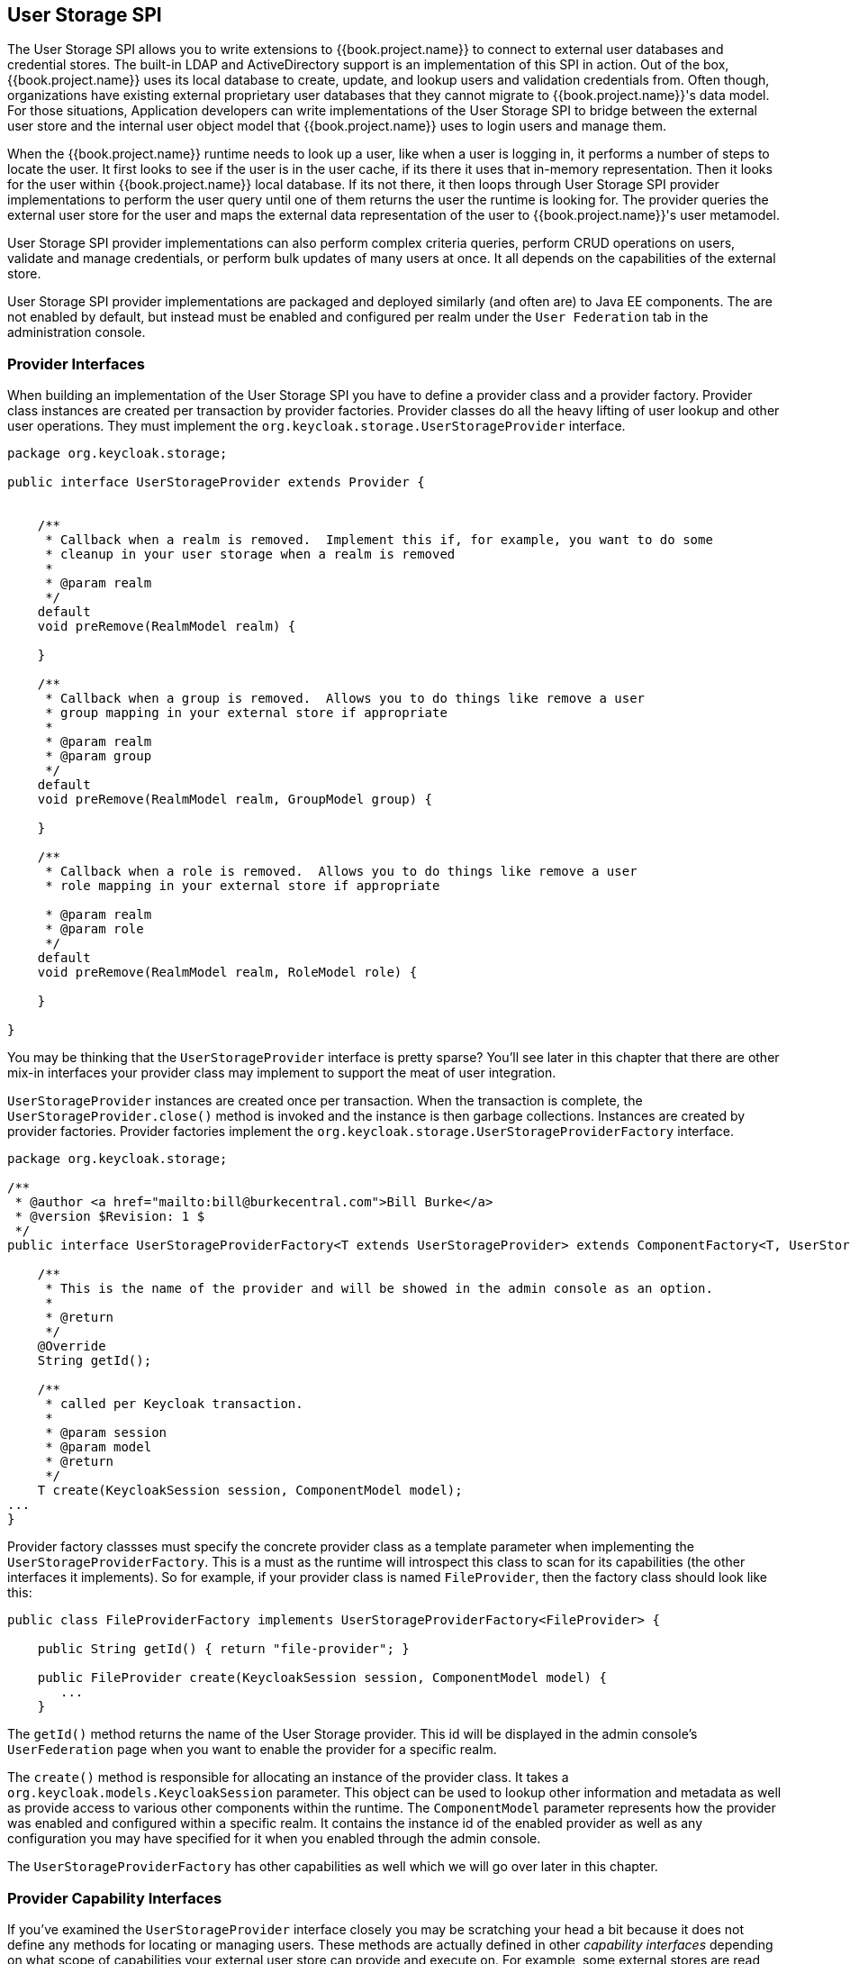 [[_user-storage]]
== User Storage SPI

The User Storage SPI allows you to write extensions to {{book.project.name}} to connect to external user databases and credential
stores.  The built-in LDAP and ActiveDirectory support is an implementation of this SPI in action.  Out of the box,
{{book.project.name}} uses its local database to create, update, and lookup users and validation credentials from.  Often though,
organizations have existing external proprietary user databases that they cannot migrate to {{book.project.name}}'s data model.
For those situations, Application developers can write implementations of the User Storage SPI to bridge between the external user store and the internal
user object model that {{book.project.name}} uses to login users and manage them.

When the {{book.project.name}} runtime needs to look up a user, like when a user is logging in, it performs a number of
steps to locate the user.  It first looks to see if the user is in the user cache, if its there it uses that in-memory
representation.  Then it looks for the user within {{book.project.name}} local database.  If its not there, it then
loops through User Storage SPI provider implementations to perform the user query until one of them returns
the user the runtime is looking for.  The provider queries the external user store for the user and maps the external data representation
of the user to {{book.project.name}}'s user metamodel.

User Storage SPI provider implementations can also perform complex criteria queries, perform CRUD operations on users,
validate and manage credentials, or perform bulk updates of many users at once.  It all depends on the capabilities of
the external store.

User Storage SPI provider implementations are packaged and deployed similarly (and often are) to Java EE components.
The are not enabled by default, but instead must be enabled and configured per realm under the `User Federation` tab
in the administration console.

===  Provider Interfaces

When building an implementation of the User Storage SPI you have to define a provider class and a provider factory.
Provider class instances are created per transaction by provider factories.
Provider classes do all the heavy lifting of user lookup and other user operations.  They must implement the
`org.keycloak.storage.UserStorageProvider` interface.

[source,java]
----
package org.keycloak.storage;

public interface UserStorageProvider extends Provider {


    /**
     * Callback when a realm is removed.  Implement this if, for example, you want to do some
     * cleanup in your user storage when a realm is removed
     *
     * @param realm
     */
    default
    void preRemove(RealmModel realm) {

    }

    /**
     * Callback when a group is removed.  Allows you to do things like remove a user
     * group mapping in your external store if appropriate
     *
     * @param realm
     * @param group
     */
    default
    void preRemove(RealmModel realm, GroupModel group) {

    }

    /**
     * Callback when a role is removed.  Allows you to do things like remove a user
     * role mapping in your external store if appropriate

     * @param realm
     * @param role
     */
    default
    void preRemove(RealmModel realm, RoleModel role) {

    }

}
----

You may be thinking that the `UserStorageProvider` interface is pretty sparse?  You'll see later in this chapter that
there are other mix-in interfaces your provider class may implement to support the meat of user integration.

`UserStorageProvider` instances are created once per transaction.  When the transaction is complete, the
`UserStorageProvider.close()` method is invoked and the instance is then garbage collections.  Instances are created
by provider factories.  Provider factories implement the `org.keycloak.storage.UserStorageProviderFactory` interface.

[source,java]
----
package org.keycloak.storage;

/**
 * @author <a href="mailto:bill@burkecentral.com">Bill Burke</a>
 * @version $Revision: 1 $
 */
public interface UserStorageProviderFactory<T extends UserStorageProvider> extends ComponentFactory<T, UserStorageProvider> {

    /**
     * This is the name of the provider and will be showed in the admin console as an option.
     *
     * @return
     */
    @Override
    String getId();

    /**
     * called per Keycloak transaction.
     *
     * @param session
     * @param model
     * @return
     */
    T create(KeycloakSession session, ComponentModel model);
...
}
----

Provider factory classses must specify the concrete provider class as a template parameter when implementing the
`UserStorageProviderFactory`.  This is a must as the runtime will introspect this class to scan for its capabilities
(the other interfaces it implements).  So for example, if your provider class is named `FileProvider`, then the
factory class should look like this:

[source,java]
----
public class FileProviderFactory implements UserStorageProviderFactory<FileProvider> {

    public String getId() { return "file-provider"; }

    public FileProvider create(KeycloakSession session, ComponentModel model) {
       ...
    }
----

The `getId()` method returns the name of the User Storage provider.  This id will be displayed in the admin console's
`UserFederation` page when you want to enable the provider for a specific realm.

The `create()` method is responsible for allocating an instance of the provider class.  It takes a `org.keycloak.models.KeycloakSession`
parameter.  This object can be used to lookup other information and metadata as well as provide access to various other
components within the runtime.  The `ComponentModel` parameter represents how the provider was enabled and configured within
a specific realm.  It contains the instance id of the enabled provider as well as any configuration you may have specified
for it when you enabled through the admin console.

The `UserStorageProviderFactory` has other capabilities as well which we will go over later in this chapter.

=== Provider Capability Interfaces

If you've examined the `UserStorageProvider` interface closely you may be scratching your head a bit because it does
not define any methods for locating or managing users.  These methods are actually defined in other _capability_
_interfaces_ depending on what scope of capabilities your external user store can provide and execute on.  For example,
some external stores are read only and can only do simple queries and credential validation.  You will only be required to implement the
_capability_ _interfaces_ for the features you are able to.  Here's a list of interfaces that you can implement:


|===
|SPI|Description

|`org.keycloak.storage.user.UserLookupProvider`|This interface is required if you want to be able to login with users from this external store.  Most (all?) providers implement this interface.
|`org.keycloak.storage.user.UserQueryProvider`|Defines complex queries that are used to locate one or more users.  You must implement this interface if you want to view and manager users from the administration console.
|`org.keycloak.storage.user.UserRegistrationProvider`|Implement this interface if your provider supports adding and removing users.
|`org.keycloak.storage.user.UserBulkUpdateProvider`|Implement this interface if your provider supports bulk update of a set of users.
|`org.keycloak.credential.CredentialInputValidator`|Implement this interface if your provider can validate one or more different credential types.  (i.e. can validate a password)
|`org.keycloak.credential.CredentialInputUpdater`|Implement this interface if your provider supports updating one more different credential types.
|===

=== Model Interfaces

Most of the methods defined in the _capability_ _interfaces_ either return or are passed in representations of a user.  These representations are defined
by the `org.keycloak.models.UserModel` interface.  App developers are required to implement this interface.  It provides
 a mapping between the external user store and the user metamodel that {{book.project.name}} uses.

[source,java]
----
package org.keycloak.models;

public interface UserModel extends RoleMapperModel {
    String getId();

    String getUsername();
    void setUsername(String username);

    String getFirstName();
    void setFirstName(String firstName);

    String getLastName();
    void setLastName(String lastName);

    String getEmail();
    void setEmail(String email);
...
}
----

`UserModel` implementations provide access to read and update metadata about the user including things like username, name, email,
role and group mappings, as well as other arbitrary attributes.

There are other model classes within the `org.keycloak.models` package the represent other parts of the {{book.project.name}}
metamodel:  `RealmModel`, `RoleModel`, `GroupModel`, and `ClientModel`.

==== Storage Ids

One really import method of `UserModel` is the `getId()` method.  When implementing `UserModel` developers must be aware
of the user id format.  The format must be

----
"f:" + component id + ":" + external id
----

The {{book.project.name}} runtime often has to lookup users by their user id.  The user id contains enough information
so that the runtime does not have to query every single `UserStorageProvider` in the system to find the user.

The component id is the id returned from `ComponentModel.getId()`.  The `ComponentModel` is passed in as a parameter
when creating the provider class so you can get it from there.  The external id is information your provider class
needs to find the user in the external store.  This is often a username or a uid.  For example, it might look something
like this:

----
f:332a234e31234:wburke
----

When the runtime does a lookup by id, the id is parsed to obtain the component id.  The component id is used to
locate the `UserStorageProvider` that was originally used to load the user.  That provider is then passed the id.
The provider again parses the id to obtain the external id it will use to locate the user in external user storage.

=== Packaging and Deployment

User Storage providers are packaged in a jar and deployed or undeployed to the {{book.project.name}} runtime in the same exact
way as you would deploy something in the JBoss/Wildfly application server.  You can either copy the jar directly to
the `deploy/` directory if the server, or use the JBoss CLI to execute the deployment.  In order for {{book.project.name}}
to recognize the provider, there's one special file you need to add to the jar: `META-INF/services/org.keycloak.storage.UserStorageProviderFactory`.
This file must contain a line separated list of fully qualified classnames of use `UserStorageProviderFactory` implementation.

----
org.keycloak.examples.federation.properties.ClasspathPropertiesStorageFactory
org.keycloak.examples.federation.properties.FilePropertiesStorageFactory
----

{{book.project.name}} supports hot deployment of these provider jars.  You'll also see later in this chapter that you can
package within and as Java EE components.

=== Simple Read Only, Lookup Only Example

To illustrate the basics of implementing the User Storage SPI let's walk through a simple example.  In this chapter
you'll see the implementation of a simple `UserStorageProvider` that looks up users in a simple property file.  The
property file contains username and password definitions and is hardcoded to a specific location on the classpath.
The provider will be able to lookup the user by id, and username and also be able to validate passwords.  Users that
originate from this provider will be read only.

==== Provider Class

The first thing we will walk through is the `UserStorageProvider` class.

[source,java]
----
public class PropertyFileUserStorageProvider implements
        UserStorageProvider,
        UserLookupProvider,
        CredentialInputValidator,
        CredentialInputUpdater
{
...
}
----

Our provider class, `PropertyFileUserStorageProvider`, implements a bunch of interfaces.  It implements the
`UserStorageProvider` as that is a base requirement of the SPI.  It implements the `UserLookupProvider` interface
because we want to be able to login with users stored by this provider.  It implements the `CredentialInputValidator`
interface because we want to be able to validate passwords entered in via the login screen.  Our property file
is going to be read only.  We implement the `CredentialInputUpdater` because was want to post an error condition
when the user's password is attempted to be updated.

[source,java]
----
    protected KeycloakSession session;
    protected Properties properties;
    protected ComponentModel model;
    // map of loaded users in this transaction
    protected Map<String, UserModel> loadedUsers = new HashMap<>();

    public PropertyFileUserStorageProvider(KeycloakSession session, ComponentModel model, Properties properties) {
        this.session = session;
        this.model = model;
        this.properties = properties;
    }
----

The constructor for this provider class is going to store the reference to the `KeycloakSession`, `ComponentModel`, and
property file.  We'll use all of these later.  Also notice that there is a map of loaded users.  Whenever we find a user
we will store it in this map so that we avoid recreating it again within the same transaction.  This is a good practice
to do as many providers will need to do this (i.e. one that integrates with JPA).  Remember also that provider class
instances are created once per transaction and are closed after the transaction completes.

===== UserLookupProvider implementation

[source,java]
----
    @Override
    public UserModel getUserByUsername(String username, RealmModel realm) {
        UserModel adapter = loadedUsers.get(username);
        if (adapter == null) {
            String password = properties.getProperty(username);
            if (password != null) {
                adapter = createAdapter(realm, username);
                loadedUsers.put(username, adapter);
            }
        }
        return adapter;
    }

    protected UserModel createAdapter(RealmModel realm, String username) {
        return new AbstractUserAdapter(session, realm, model) {
            @Override
            public String getUsername() {
                return username;
            }
        };
    }

    @Override
    public UserModel getUserById(String id, RealmModel realm) {
        StorageId storageId = new StorageId(id);
        String username = storageId.getExternalId();
        return getUserByUsername(username, realm);
    }

    @Override
    public UserModel getUserByEmail(String email, RealmModel realm) {
        return null;
    }


----

The `getUserByUsername()` method is invoked by the {{book.project.name}} login page when a user logs in.  In our
implementation we first check the `loadedUsers` map to see if the user has already been loaded within this transaction.
If it hasn't been loaded we look in the property file for the username.   If it exists we create an implementation
of `UserModel`, store it in `loadedUsers` for future reference and return this instance.

The `createAdapter()` method uses the helper class `org.keycloak.storage.adapter.AbstractUserAdapter`.  This provides
a base implementation for `UserModel`.  It automatically generates a user id based on the required storage id format
using the username of the user as the external id.

----
"f:" + component id + ":" + username
----

Every get method of `AbstractUserAdapter` either returns null or empty collections.  However, methods that return
role and group mappings will return the default roles and groups configured for the realm for every user.  Every set
method of `AbstractUserAdapter` will throw a `org.keycloak.storage.ReadOnlyException`.  So if you attempt
to modify the user in the admin console you will get an error.

The `getUserById()` method parses the `id` parameter using the `org.keycloak.storage.StorageId' helper class.  The
`StorageId.getExternalId()` method is invoked to obtain the username embeded in the `id` parameter.  The method
then delegates to `getUserByUsername()`.

Emails are not stored at all, so the `getUserByEmail() method

===== CredentialInputValidator implementation

Next let's look at the method implementations for `CredentialInputValidator`.

[source,java]
----
    @Override
    public boolean isConfiguredFor(RealmModel realm, UserModel user, String credentialType) {
        String password = properties.getProperty(user.getUsername());
        return credentialType.equals(CredentialModel.PASSWORD) && password != null;
    }

    @Override
    public boolean supportsCredentialType(String credentialType) {
        return credentialType.equals(CredentialModel.PASSWORD);
    }

    @Override
    public boolean isValid(RealmModel realm, UserModel user, CredentialInput input) {
        if (!supportsCredentialType(input.getType()) || !(input instanceof UserCredentialModel)) return false;

        UserCredentialModel cred = (UserCredentialModel)input;
        String password = properties.getProperty(user.getUsername());
        if (password == null) return false;
        return password.equals(cred.getValue());
    }
----

The `isConfiguredFor()` method is called by the runtime to determine if a specific credential type is configured for
the user.  This method checks to see that the password is set for the user.

The `suportsCredentialType()` method returns whether validation is supported for a specific credential type.  We check
to see if the credential type is `password`.

The `isValid()` method is responsible for validating passwords.  The `CredentialInput` parameter is really just an abstract
interface for all credential types.  We make sure that we support the credential type and also that it is an instance
of `UserCredentialModel`.  When a user logs in through the login page, the plain text of the password input is put into
an instance of `UserCredentialModel`.  The `isValid()` method checks this value against the plain text password stored
in the properties file.  A return value of `true` means the password is valid.

===== CredentialInputUpdater implementation

As noted before, the only reason we implement the `CredentialInputUpdater` interface in this example is to forbid modifications of
user passwords.  The reason we have to do this is because otherwise the runtime would allow the password to be overriden
in {{book.project.name}} local storage. We'll talk more about this later in this chapter

[source,java]
----
    @Override
    public boolean updateCredential(RealmModel realm, UserModel user, CredentialInput input) {
        if (input.getType().equals(CredentialModel.PASSWORD)) throw new ReadOnlyException("user is read only for this update");

        return false;
    }

    @Override
    public void disableCredentialType(RealmModel realm, UserModel user, String credentialType) {

    }

    @Override
    public Set<String> getDisableableCredentialTypes(RealmModel realm, UserModel user) {
        return Collections.EMPTY_SET;
    }
----

The `updateCredential()` method just checks to see if the credential type is password.  If it is, a `ReadOnlyException`
is thrown.

==== Provider Factory implementation

Now that the provider class is complete, we now turn our attention to the provider factory class.

[source,java]
----
public class PropertyFileUserStorageProviderFactory
                 implements UserStorageProviderFactory<PropertyFileUserStorageProvider> {

    public static final String PROVIDER_NAME = "readonly-property-file";

    @Override
    public String getId() {
        return PROVIDER_NAME;
    }
----

First thing to notice is that when implementing the `UserStorageProviderFactory` class, you must pass in the concrete
provider class implementation as a template parameter.  Here we specify the provider class we defined before: `PropertyFileUserStorageProvider`.

WARNING: If you do not specify the template parameter, your provider will not function.  The runtime does class introspection
         to determine the _capability interfaces_ that the provider implements.

The `getId()` method identifies the factory in the runtime and will also be the string shown in the admin console when you want
to enable a user storage provider for the realm.

===== Initialization

[source,java]
----
    private static final Logger logger = Logger.getLogger(PropertyFileUserStorageProviderFactory.class);
    protected Properties properties = new Properties();

    @Override
    public void init(Config.Scope config) {
        InputStream is = getClass().getClassLoader().getResourceAsStream("/users.properties");

        if (is == null) {
            logger.warn("Could not find users.properties in classpath");
        } else {
            try {
                properties.load(is);
            } catch (IOException ex) {
                logger.error("Failed to load users.properties file", ex);
            }
        }
    }

    @Override
    public PropertyFileUserStorageProvider create(KeycloakSession session, ComponentModel model) {
        return new PropertyFileUserStorageProvider(session, model, properties);
    }
----

The `UserStorageProviderFactory` interface has an optional `init()` method you can implement.  When {{book.project.name}}
boots up, one and only one instance of each different provider factory.  Also at boot time, the `init()` method will
be called on each one of these factory instances.  There's also a `postInit()` method you can implement as well.  After
each factory's `init()` method is invoked, their `postInit()` methods will be called.

In our `init()` method implementation, we find the property file containing our user declarations from the classpath.
We then load the `properties` field with the username and password combinations stored there.

The `Config.Scope` parameter is factory configuration that can be set up
within `standalone.xml`, `standalone-ha.xml`, or `domain.xml`.
See the link:{{book.installguide.link}}[{{book.installguide.name}}] for more details on
where the `standalone.xml`, `standalone-ha.xml`, or `domain.xml` file lives.

For example by adding the following to `standalone.xml`:

[source,xml]
----
<spi name="storage">
    <provider name="readonly-property-file" enabled="true">
        <properties>
            <property name="path" value="/other-users.properties"/>
        </properties>
    </provider>
</spi>
----

We can specify the classpath of the user property file instead of hard coded it.
Then you can retrieve the config in the `PropertyFileUserStorageProviderFactory.init()` :

[source,java]
----
public void init(Config.Scope config) {
    String path = config.get("path");
    InputStream is = getClass().getClassLoader().getResourceAsStream(path);

    ...
}
----

===== Create method

Our last step in creating the provider factory is the `create()` method.

[source,java]
----
    @Override
    public PropertyFileUserStorageProvider create(KeycloakSession session, ComponentModel model) {
        return new PropertyFileUserStorageProvider(session, model, properties);
    }
----

We simply allocate the `PropertyFileUserStorageProvider` class.  This create method will be called once per transaction.

==== Packaging and Deployment

The class files for our provider implementation should be placed in a jar.  You also have to declare the provider
factory class within the `META-INF/services/org.keycloak.storage.UserStorageProviderFactory` file.

----
org.keycloak.examples.federation.properties.FilePropertiesStorageFactory
----

Once you create the jar you can deploy it using regular JBoss/Wildfly means:  copy the jar into the `deploy/` directory
or using the JBoss CLI.

==== Enabling the Provider in Admin Console

You enable user storage providers per realm within the `User Federation` page in the admin console.

.User Federation
image:../{{book.images}}/empty-user-federation-page.png[]

Select the provider we just created from the list: `readonly-property-file`.  It brings you to the configuration
page for our provider.  We don't have anything to configure, so just click the `Save` button.

.Configured Provider
image:../{{book.images}}/storage-provider-created.png[]

When you go back to the main `User Federation` page, you'll now see your provider listed.

.User Federation
image:../{{book.images}}/user-federation-page.png[]

You will now be able to login with a user declared in the `users.properties` file.  Of course, this user will have
zero permissions to do anything and will be read only.  You can though view the user on its account page after you
login.

=== Advanced Configuration

Our `PropertyFileUserStorageProvider` example is bit contrived.  It is hardcoded to a property file that is embedded
in the jar of the provider.  Not very useful at all.  We may want to make the location of this file configurable per
instance of the provider.  In other words, we may want to re-use this provider mulitple times in multiple different realms
and point to completely different user property files.  We'll also want to do this configuration within the admin
console UI.

The `UserStorageProviderFactory` has additional methods you can implement that deal with provider configuration.
You describe the variables you want to configure per provider and the admin console will automatically render
a generic input page to gather this configuration.  There's also callback methods to validate configuration
before it is saved, when a provider is created for the first time, and when it is updated.  `UserStorageProviderFactory`
inherits these methods from the `org.keycloak.component.ComponentFactory` interface.

[source,java]
----
    List<ProviderConfigProperty> getConfigProperties();

    default
    void validateConfiguration(KeycloakSession session, RealmModel realm, ComponentModel model)
            throws ComponentValidationException
    {

    }

    default
    void onCreate(KeycloakSession session, RealmModel realm, ComponentModel model) {

    }

    default
    void onUpdate(KeycloakSession session, RealmModel realm, ComponentModel model) {

    }
----

The `ComponentFactory.getConfigProperties()` method returns a list of `org.keycloak.provider.ProviderConfigProperty`
instances.  These instances declare metadata that is needed to render and store each configuration variable of the
provider.

==== Configuration Example

Let's expand our `PropertyFileUserStorageProviderFactory` example to allow you to to point a provider instance to a specific
file on disk.

.PropertyFileUserStorageProviderFactory
[source,java]
----
public class PropertyFileUserStorageProviderFactory
                  implements UserStorageProviderFactory<PropertyFileUserStorageProvider> {

    protected static final List<ProviderConfigProperty> configMetadata;

    static {
        configMetadata = ProviderConfigurationBuilder.create()
                .property().name("path")
                .type(ProviderConfigProperty.STRING_TYPE)
                .label("Path")
                .defaultValue("${jboss.server.config.dir}/example-users.properties")
                .helpText("File path to properties file")
                .default
                .add().build();
    }

    @Override
    public List<ProviderConfigProperty> getConfigProperties() {
        return configMetadata;
    }
----

The `ProviderConfigurationBuilder` class is a great helper class to create a list of configuration properties.  Here
we specify a variable named `path` that is a string type.  In the admin console config page for this provider,
this config variable will be labed as `Path` and have a default value of `${jboss.server.config.dir}/example-users.properties`.
When you hover over the tooltip of this config option, it will display the help text `File path to properties file`.

The next thing we want to do is to verify that this file exists on disk.  We don't want to enable an instance of this
provider in the realm unless it points to a valid user property file.  To do this we implement the `validateConfiguration()`
method.

[source,java]
----
    @Override
    public void validateConfiguration(KeycloakSession session, RealmModel realm, ComponentModel config)
                   throws ComponentValidationException {
        String fp = config.getConfig().getFirst("path");
        if (fp == null) throw new ComponentValidationException("user property file does not exist");
        fp = EnvUtil.replace(fp);
        File file = new File(fp);
        if (!file.exists()) {
            throw new ComponentValidationException("user property file does not exist");
        }
    }
----

In the `validateConfiguration()` method we get the config variable from the `ComponentModel` and we check to see
if that file exists on disk.  Notice that we use the `org.keycloak.common.util.EnvUtil.replace()`method.  With this method
any string that has `${}` within it will replace that with a system property value. The `${jboss.server.config.dir}`
string corresponds to the `configuration/` directory of our server and is really useful for this example.

Next thing we have to do is remove the old `init()` method. We do this because user property files are going to be
unique per provider instance.  We move this logic to the `create()` method.

[source,java]
----
    @Override
    public PropertyFileUserStorageProvider create(KeycloakSession session, ComponentModel model) {
        String path = model.getConfig().getFirst("path");

        Properties props = new Properties();
        try {
            InputStream is = new FileInputStream(path);
            props.load(is);
            is.close();
        } catch (IOException e) {
            throw new RuntimeException(e);
        }

        return new PropertyFileUserStorageProvider(session, model, props);
    }
----

This logic, is of course, is really inefficient as every different transaction will read the entire user property file from disk,
but hopefully this illustrates, in a simple way, how to hook in configuration variables.

==== Configure in Admin Console

Now that the configuration is enabled, you can set the `path` variable when you configure the provider in the admin console.

.Configured Provider
image:../{{book.images}}/storage-provider-with-config.png[]

=== Registration and Query Capability interfaces

One thing we have not done with our example is allow it to add and remove users or change passwords.  Users defined in our example are
also not queryable or viewable in the admin console.  To add these enhancements, our example provider must implement
the `UserQueryProvider` and `UserRegistrationProvider` interfaces.

==== Implementing UserRegistrationProvider

To implement adding and removing users from this particular store, we first have to be able to save our properties
file to disk.

.PropertyFileUserStorageProvider
[source,java]
----
    public void save() {
        String path = model.getConfig().getFirst("path");
        path = EnvUtil.replace(path);
        try {
            FileOutputStream fos = new FileOutputStream(path);
            properties.store(fos, "");
            fos.close();
        } catch (IOException e) {
            throw new RuntimeException(e);
        }
    }
----

Then, the implementation of the `addUser()` and `removeUser()` methods becomes pretty simple.

.PropertyFileUserStorageProvider
[source,java]
----
    public static final String UNSET_PASSWORD="#$!-UNSET-PASSWORD";

    @Override
    public UserModel addUser(RealmModel realm, String username) {
        synchronized (properties) {
            properties.setProperty(username, UNSET_PASSWORD);
            save();
        }
        return createAdapter(realm, username);
    }

    @Override
    public boolean removeUser(RealmModel realm, UserModel user) {
        synchronized (properties) {
            if (properties.remove(user.getUsername()) == null) return false;
            save();
            return true;
        }
    }
----

Notice that when adding a user we set the password value of the property map to be `UNSET_PASSWORD`.  We do this as
we can't have null values for a property in the property value.  We also have to modify the `CredentialInputValidator`
methods to reflect this.

.PropertyFileUserStorageProvider
[source,java]
----
    @Override
    public boolean isValid(RealmModel realm, UserModel user, CredentialInput input) {
        if (!supportsCredentialType(input.getType()) || !(input instanceof UserCredentialModel)) return false;

        UserCredentialModel cred = (UserCredentialModel)input;
        String password = properties.getProperty(user.getUsername());
        if (password == null || UNSET_PASSWORD.equals(password)) return false;
        return password.equals(cred.getValue());
    }
----

Since we can now save our property file, probably also makes sense to allow password updates.

.PropertyFileUserStorageProvider
[source,java]
----
    @Override
    public boolean updateCredential(RealmModel realm, UserModel user, CredentialInput input) {
        if (!(input instanceof UserCredentialModel)) return false;
        if (!input.getType().equals(CredentialModel.PASSWORD)) return false;
        UserCredentialModel cred = (UserCredentialModel)input;
        synchronized (properties) {
            properties.setProperty(user.getUsername(), cred.getValue());
            save();
        }
        return true;
    }
----

We can now also implement disabling a password too.

.PropertyFileUserStorageProvider
[source,java]
----
    @Override
    public void disableCredentialType(RealmModel realm, UserModel user, String credentialType) {
        if (!credentialType.equals(CredentialModel.PASSWORD)) return;
        synchronized (properties) {
            properties.setProperty(user.getUsername(), UNSET_PASSWORD);
            save();
        }

    }

    private static final Set<String> disableableTypes = new HashSet<>();

    static {
        disableableTypes.add(CredentialModel.PASSWORD);
    }

    @Override
    public Set<String> getDisableableCredentialTypes(RealmModel realm, UserModel user) {

        return disableableTypes;
    }
----

With these methods implemented, you'll now be able to change and disable the password for the user in the admin console.

==== Implementing UserQueryProvider

Without implementing `UserQueryProvider` the admin console would not be able to view and manage users that were loaded
by our example provider.  Let's look at implementing this interface.

.PropertyFileUserStorageProvider
[source,java]
----
    @Override
    public int getUsersCount(RealmModel realm) {
        return properties.size();
    }

    @Override
    public List<UserModel> getUsers(RealmModel realm) {
        return getUsers(realm, 0, Integer.MAX_VALUE);
    }

    @Override
    public List<UserModel> getUsers(RealmModel realm, int firstResult, int maxResults) {
        List<UserModel> users = new LinkedList<>();
        int i = 0;
        for (Object obj : properties.keySet()) {
            if (i++ < firstResult) continue;
            String username = (String)obj;
            UserModel user = getUserByUsername(username, realm);
            users.add(user);
            if (users.size() >= maxResults) break;
        }
        return users;
    }
----

The `getUser()` method simple iterates the key set of the property file delegating to `getuserByUsername` to load a user.
Notice that we are indexing this call based on the `firstResult` and `maxResults` parameter.  If your external store
doesn't support pagination, you'll have to do similar logic.

.PropertyFileUserStorageProvider
[source,java]
----
    @Override
    public List<UserModel> searchForUser(String search, RealmModel realm) {
        return searchForUser(search, realm, 0, Integer.MAX_VALUE);
    }

    @Override
    public List<UserModel> searchForUser(String search, RealmModel realm, int firstResult, int maxResults) {
        List<UserModel> users = new LinkedList<>();
        int i = 0;
        for (Object obj : properties.keySet()) {
            String username = (String)obj;
            if (!username.contains(search)) continue;
            if (i++ < firstResult) continue;
            UserModel user = getUserByUsername(username, realm);
            users.add(user);
            if (users.size() >= maxResults) break;
        }
        return users;
    }
----

The first declaration of `searchForUser()` takes a string paraeter.  This is supposed to be a string that you use to
search username and email attributes to find the user.  This string can be a substring which is why we use the `String.contains()`
method when doing our search.

.PropertyFileUserStorageProvider
[source,java]
----
    @Override
    public List<UserModel> searchForUser(Map<String, String> params, RealmModel realm) {
        return searchForUser(params, realm, 0, Integer.MAX_VALUE);
    }

    @Override
    public List<UserModel> searchForUser(Map<String, String> params, RealmModel realm, int firstResult, int maxResults) {
        // only support searching by username
        String usernameSearchString = params.get("username");
        if (usernameSearchString == null) return Collections.EMPTY_LIST;
        return searchForUser(usernameSearchString, realm, firstResult, maxResults);
    }
----

The `searchForUser()` method that takes a `Map` parameter can search for a user based on first, last name, username, and email.
We only store usernames, so we only search based on usernames.  We delegate to `searchForUser()` for this.


.PropertyFileUserStorageProvider
[source,java]
----
    @Override
    public List<UserModel> getGroupMembers(RealmModel realm, GroupModel group, int firstResult, int maxResults) {
        return Collections.EMPTY_LIST;
    }

    @Override
    public List<UserModel> getGroupMembers(RealmModel realm, GroupModel group) {
        return Collections.EMPTY_LIST;
    }

    @Override
    public List<UserModel> searchForUserByUserAttribute(String attrName, String attrValue, RealmModel realm) {
        return Collections.EMPTY_LIST;
    }
----

We don't store and groups or attributes, so the other methods just return an empty list.

=== Augmenting External Storage

The `PropertyProfileUserStorageProvider` example is really limited.  While we will be able to login with users stored
in a property file, we won't be able to do much else.  If users loaded by this provider need special role or group
mappings to fully access particular applications there is no way for us to add additional role mappings to these users.
You also can't modify or add additional important attributes like email, first and last name.

For these types of situations, {{book.project.name}} allows you to augment your external store by storing extra information
in {{book.project.name}}'s database.  This is called federated user storage and is encapsulated within the
`org.keycloak.storage.federated.UserFederatedStorageProvider` class.

.UserFederatedStorageProvider
[source,java]
----
package org.keycloak.storage.federated;

public interface UserFederatedStorageProvider extends Provider {

    Set<GroupModel> getGroups(RealmModel realm, String userId);
    void joinGroup(RealmModel realm, String userId, GroupModel group);
    void leaveGroup(RealmModel realm, String userId, GroupModel group);
    List<String> getMembership(RealmModel realm, GroupModel group, int firstResult, int max);

...

----

The `UserFederatedStorageProvider` instance is available on the `KeycloakSession.userFederatedStorage()` method.
It has all different kinds of methods for storing attributes, group and role mappings, different credential types,
and required actions.  If your external store's datamodel  cannot support the full {{book.project.name}} feature
set, then this service can fill in the gaps.

{{book.project.name}} comes with a helper class `org.keycloak.storage.adapter.AbstractUserAdapterFederatedStorage`
that will delegate every single `UserModel` method except get/set of username to user federated storage.  Override
the methods you need to override to delegate to your external storage representations.  It is strongly
suggested you read the javadoc of this class as it has smaller protected methods you may want to override.  Specifically
surrounding group membership and role mappings.

==== Augmentation Example

In our `PropertyFileUserStorageProvider` example, we just need a simple change to our provider to use the
`AbstractUserAdapterFederatedStorage`.

.PropertyFileUserStorageProvider
[source,java]
----
    protected UserModel createAdapter(RealmModel realm, String username) {
        return new AbstractUserAdapterFederatedStorage(session, realm, model) {
            @Override
            public String getUsername() {
                return username;
            }

            @Override
            public void setUsername(String username) {
                String pw = (String)properties.remove(username);
                if (pw != null) {
                    properties.put(username, pw);
                    save();
                }
            }
        };
    }
----

We instead define an anonymous class implementation of  `AbstractUserAdapterFederatedStorage`.  The `setUsername()`
method makes changes to the properties file and saves it.

=== Import Implementation Strategy

When implementing a user storage provider, there's another strategy you can take.  Instead of using user federated storage,
you can create a user locally in the {{book.project.name}} built in user database and copy attributes from your external
store into this local copy.  There are a bunch of advantages to this approach.

* {{book.project.name}} basically becomes a persistence user cache for your external store.  Once the user is imported
you'll no longer hit the external store thus taking load off of it.
* If you are moving to {{book.project.name}} as your official user store and deprecating the old external store, you
can slowly migrate applications to use {{book.project.name}}.  When all applications have been migrated, unlink the
imported user, and retire the old legacy external store.

There are some obvious disadvantages though to using an import strategy:

* Looking up a user for the first time will require multiple updates to {{book.project.name}} database.  This can
be a big performance loss under load and put a lot of strain on the {{book.project.name}} database.  The user federated
storage approach will only store extra data as needed and may never be used depending on the capabilities of your external store.
* With the import approach, you have to keep local keycloak storage and external storage in sync.  The User Storage SPI
has capability interfaces that you can implement to support synchronization, but this can quickly become painful and messy.

To implement the import strategy you simply check to see first if the user has been imported locally.  If so return the
local user, if not create the user locally and import data from the external store.  You can also proxy the local user
so that most changes are automatically synchronized.

This will be a bit contrived, but we can extend our `PropertyFileUserStorageProvider` to take this approach.  We
begin first by modifying the `createAdapter()` method.

.PropertyFileUserStorageProvider
[source.java]
----
    protected UserModel createAdapter(RealmModel realm, String username) {
        UserModel local = session.userLocalStorage().getUserByUsername(username, realm);
        if (local == null) {
            local = session.userLocalStorage().addUser(realm, username);
            local.setFederationLink(model.getId());
        }
        return new UserModelDelegate(local) {
            @Override
            public void setUsername(String username) {
                String pw = (String)properties.remove(username);
                if (pw != null) {
                    properties.put(username, pw);
                    save();
                }
                super.setUsername(username);
            }
        };
    }
----

In this method we call the `KeycloakSession.userLocalStorage()` method to obtain a reference to local {{book.project.name}}
user storage.  We see if the user is stored locally, if not, we add it locally.  Also note that we call
`UserModel.setFederationLink()` and pass in the id of the `ComponentModel` of our provider.  This sets a link between
the provider and the imported user.

NOTE: When a user storage provider is removed, any user imported by it will also be removed.  This is one of the
      purposes of calling `UserModel.setFederationLink()`.

Another thing to note is that if a local user is linked, your storage provider will still be delegated to for methods
that it implements from the `CredentialInputValidator` and `CredentialInputUpdater` interfaces.  Returning `false`
from a validation or update will just result in {{book.project.name}} seeing if it can validate or update using
local storage.

Also notice that we are proxying the local user using the `org.keycloak.models.utils.UserModelDelegate' class.
This class is an implementation of `UserModel`.  Every method just delegates to the `UserModel` it was instantiated with.
We override the `setUsername()` method of this delegate class to synchronize automatically with the property file.
For your providers, you can use this to _intercept_ other methods on the local `UserModel` to perform synchronization
with your extern store.  For example, get methods could make sure that the local store is in sync.   Set methods
keep external store in sync with local one.

==== ImportedUserValidation Interface

If you remember earlier in this chapter, we discussed how querying for a user worked.  Local storage is queried first,
if the user is found there, then the query ends.  This is a problem for our above implementation as we want
to proxy the local `UserModel` so that we can keep usernames in sync.  The User Storage SPI has a callback for whenever
a linked local user is loaded from the local database.

[source,java]
----
package org.keycloak.storage.user;
public interface ImportedUserValidation {
    /**
     * If this method returns null, then the user in local storage will be removed
     *
     * @param realm
     * @param user
     * @return null if user no longer valid
     */
    UserModel validate(RealmModel realm, UserModel user);
}
----

Whenever a linked local user is loaded, if the user storage provider class implements this interface, then the
`validate()` method is called.  Here you can proxy the local user passed in as a parameter and return it.  That
new `UserModel` will be used.  You can also optionally do a check to see if the user exists still in the external store.
if `validate()` returns `null`, then the local user will be removed from the database.

==== ImportSynchronization Interface

With the import strategy you can see that it would be possible for the local user copy could get out of sync with
external storage.  For example, maybe a user has been removed from the external store.  The User Storage SPI has
an additional interface you can implement to deal with this.  `org.keycloak.storage.user.ImportSynchronization`.

[source,java]
----
package org.keycloak.storage.user;

public interface ImportSynchronization {
    SynchronizationResult sync(KeycloakSessionFactory sessionFactory, String realmId, UserStorageProviderModel model);
    SynchronizationResult syncSince(Date lastSync, KeycloakSessionFactory sessionFactory, String realmId, UserStorageProviderModel model);
}
----

This interface is implemented by the provider factory.  Once this interface is implemented by the provider factory,
the admin console management page for the provider will show additional options.  There is a button that will allow
you to manually force a synchronization.  This invokes the `ImportSynchronization.sync()` method.  Also, some additional
configuration options will show up that allow you to automatically schedule a synchronization.  Automatic syncs invoke
the `syncSince()` method.

=== User Caches

When a user is loaded by id, username, or email queries it will be cached.  When a user is cached, it iterates through
the entire `UserModel` interface and pulls this information to a local in-memory only cache.  In a cluster, this cache
is still local, but it becomes an invalidation cache.  When a user is modified, it is evicted.  This eviction event
is propagated to the entire cluster so that other nodes' user cache is also invalidated.

==== Managing the user cache

You can get access to the user cache by calling `KeycloakSession.userCache()`.

[source,java]
----
/**
 * All these methods effect an entire cluster of Keycloak instances.
 *
 * @author <a href="mailto:bill@burkecentral.com">Bill Burke</a>
 * @version $Revision: 1 $
 */
public interface UserCache extends UserProvider {
    /**
     * Evict user from cache.
     *
     * @param user
     */
    void evict(RealmModel realm, UserModel user);

    /**
     * Evict users of a specific realm
     *
     * @param realm
     */
    void evict(RealmModel realm);

    /**
     * Clear cache entirely.
     *
     */
    void clear();
}
----

There are methods for evicting a specific users, users contained in a specific realm, or the entire cache.

==== OnUserCache Callback Interface

You may want to cache additional information that is specific to your provider implementation.  The User Storage SPI
has a callback whenever a user is cached: `org.keycloak.models.cache.OnUserCache`.

[source,java]
----
public interface OnUserCache {
    void onCache(RealmModel realm, CachedUserModel user, UserModel delegate);
}
----

Your provider class should implement this interface if it wants this callback.  The `UserModel` delegate parameter
is the `UserModel` instance returned by your provider.  The `CachedUserModel` is an expanded `UserModel` interface.
This is the instance that is cached locally in local storage.

[source,java]
----
public interface CachedUserModel extends UserModel {

    /**
     * Invalidates the cache for this user and returns a delegate that represents the actual data provider
     *
     * @return
     */
    UserModel getDelegateForUpdate();

    boolean isMarkedForEviction();

    /**
     * Invalidate the cache for this model
     *
     */
    void invalidate();

    /**
     * When was the model was loaded from database.
     *
     * @return
     */
    long getCacheTimestamp();

    /**
     * Returns a map that contains custom things that are cached along with this model.  You can write to this map.
     *
     * @return
     */
    ConcurrentHashMap getCachedWith();
}
----

This `CachedUserModel` interface allows you to evict the user from cache and get the provider `UserModel` instance.
The most interesting method is `getCachedWith()`.  This returns a map that allows you to cache additional information
pertaining to the user.  For example, credentials are not part of the `UserModel` interface.  If you wanted to cache
credentials in memory, you would implement `OnUserCache` and cache your user's credentials using the `getCachedWith()`
method.

==== Cache Policies

Each configured user storage provider can specify unique cache policies.  Go to the admin console management page
for your provider to see how to do this.

=== Leveraging Java EE to Build User Storage Providers

The user storage providers can be packaged within any Java EE component so long as you set up the `META-INF/services`
file correctly to point to your providers.  For example, if your provider needs to use third party libraries, you
can package up your provider within an ear and store these third pary libraries in the ear's `lib/` directory.
Also note that provider jars can make use of the `jboss-deployment-structure.xml` file that EJBs, WARS, and EARs
can use in a JBoss/Wildfly environment.  See the JBoss/Wildfly documentation for more details on this file.  It
allows you to pull in external dependencies among other fine grain actions.

Implementations of `UserStorageProviderFactory` are required to be plain java objects.  But, we also currently support
implementing `UserStorageProvider` classes as Stateful EJBs.  This is especially useful if you want to use JPA
to connect to a relational store.  This is how you would do it:

[source,java]
----
@Stateful
@Local(EjbExampleUserStorageProvider.class)
public class EjbExampleUserStorageProvider implements UserStorageProvider,
        UserLookupProvider,
        UserRegistrationProvider,
        UserQueryProvider,
        CredentialInputUpdater,
        CredentialInputValidator,
        OnUserCache
{
    @PersistenceContext
    protected EntityManager em;

    protected ComponentModel model;
    protected KeycloakSession session;

    public void setModel(ComponentModel model) {
        this.model = model;
    }

    public void setSession(KeycloakSession session) {
        this.session = session;
    }


    @Remove
    @Override
    public void close() {
    }
...
}
----

You have to define the `@Local` annotation and specify your provider class there.  If you don't do this, EJB will
not proxy the user correctly and your provider won't work.

You must put the `@Remove` annotation on the `close()` method of your provider.  If you don't, the stateful bean
will never be cleaned up and you may eventually see error messages.

Implementations of `UserStorageProviderFactory` are required to be plain java objects.  Your factory class would
perform a JNDI lookup of the Stateful EJB in its create() method.

[source,java]
----
public class EjbExampleUserStorageProviderFactory
        implements UserStorageProviderFactory<EjbExampleUserStorageProvider> {

    @Override
    public EjbExampleUserStorageProvider create(KeycloakSession session, ComponentModel model) {
        try {
            InitialContext ctx = new InitialContext();
            EjbExampleUserStorageProvider provider = (EjbExampleUserStorageProvider)ctx.lookup(
                     "java:global/user-storage-jpa-example/" + EjbExampleUserStorageProvider.class.getSimpleName());
            provider.setModel(model);
            provider.setSession(session);
            return provider;
        } catch (Exception e) {
            throw new RuntimeException(e);
        }
    }
----


















